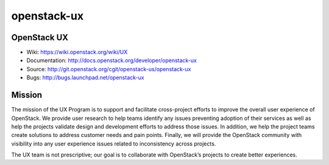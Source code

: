 ===============================
openstack-ux
===============================

OpenStack UX
------------
* Wiki: https://wiki.openstack.org/wiki/UX
* Documentation: http://docs.openstack.org/developer/openstack-ux
* Source: http://git.openstack.org/cgit/openstack-us/openstack-ux
* Bugs: http://bugs.launchpad.net/openstack-ux

Mission
-------

The mission of the UX Program is to support and facilitate cross-project
efforts to improve the overall user experience of OpenStack. We provide user
research to help teams identify any issues preventing adoption of their
services as well as help the projects validate design and development efforts
to address those issues. In addition, we help the project teams create
solutions to address customer needs and pain points. Finally, we will provide
the OpenStack community with visibility into any user experience issues
related to inconsistency across projects.

The UX team is not prescriptive; our goal is to collaborate with OpenStack’s
projects to create better experiences.
